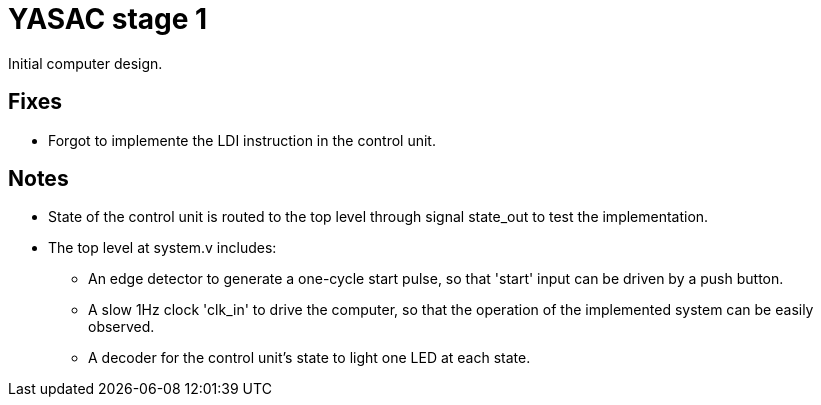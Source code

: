 = YASAC stage 1

Initial computer design.

== Fixes

* Forgot to implemente the LDI instruction in the control unit.

== Notes

* State of the control unit is routed to the top level through signal
  state_out to test the implementation.

* The top level at system.v includes:
  - An edge detector to generate a one-cycle start pulse, so that 'start' input
    can be driven by a push button.
  - A slow 1Hz clock 'clk_in' to drive the computer, so that the operation of
    the implemented system can be easily observed.
  - A decoder for the control unit's state to light one LED at each state.